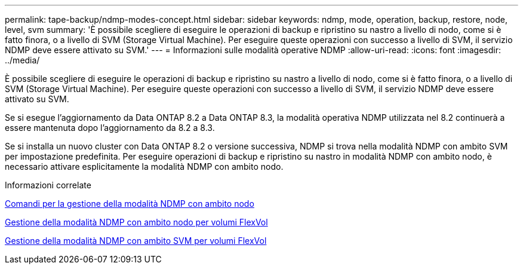 ---
permalink: tape-backup/ndmp-modes-concept.html 
sidebar: sidebar 
keywords: ndmp, mode, operation, backup, restore, node, level, svm 
summary: 'È possibile scegliere di eseguire le operazioni di backup e ripristino su nastro a livello di nodo, come si è fatto finora, o a livello di SVM (Storage Virtual Machine). Per eseguire queste operazioni con successo a livello di SVM, il servizio NDMP deve essere attivato su SVM.' 
---
= Informazioni sulle modalità operative NDMP
:allow-uri-read: 
:icons: font
:imagesdir: ../media/


[role="lead"]
È possibile scegliere di eseguire le operazioni di backup e ripristino su nastro a livello di nodo, come si è fatto finora, o a livello di SVM (Storage Virtual Machine). Per eseguire queste operazioni con successo a livello di SVM, il servizio NDMP deve essere attivato su SVM.

Se si esegue l'aggiornamento da Data ONTAP 8.2 a Data ONTAP 8.3, la modalità operativa NDMP utilizzata nel 8.2 continuerà a essere mantenuta dopo l'aggiornamento da 8.2 a 8.3.

Se si installa un nuovo cluster con Data ONTAP 8.2 o versione successiva, NDMP si trova nella modalità NDMP con ambito SVM per impostazione predefinita. Per eseguire operazioni di backup e ripristino su nastro in modalità NDMP con ambito nodo, è necessario attivare esplicitamente la modalità NDMP con ambito nodo.

.Informazioni correlate
xref:commands-manage-node-scoped-ndmp-reference.adoc[Comandi per la gestione della modalità NDMP con ambito nodo]

xref:manage-node-scoped-ndmp-mode-concept.adoc[Gestione della modalità NDMP con ambito nodo per volumi FlexVol]

xref:manage-svm-scoped-ndmp-mode-concept.adoc[Gestione della modalità NDMP con ambito SVM per volumi FlexVol]
